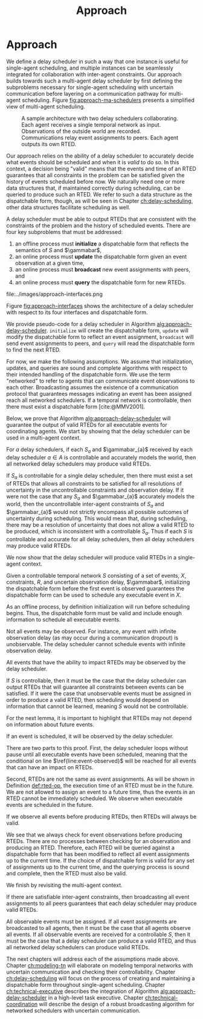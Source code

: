 #+title: Approach

* COMMENT
- for inter-agent communication as well as the observations agents make of the environment.
- where do we differentiate between existing work and the novel work of the thesis?
- With a model-based approach to autonomy, a human should not write an explicit program for solving
  the problem domain. Instead, the executive should take full responsibility for taking a model from
  a human and producing safe actions according to the constraints provided.
- Furthermore, extending either approach [MASTNUs and HR] likely would have been non-trivial and
  would have expanded the scope of this thesis significantly.

** TODO do we need to describe how each component is tested?
** TODO check ref for where VDC experiments live
I say they're at the end of the vdc chapter, but they currently aren't there.
** TODO we may not need to delineate between agent and executive. "multi-agent" is kind of a problem if we do
** IDEA does the discussion of what we could have done belong in the discussion section instead?
** Robustness

Autonomy research tends to focus on ideal, generic executives that behave perfectly. For instance,
temporal reasoning research assumes that controllable events are executed instantaneously at the
exact correct time without fail. Reality cannot conform to ideal conditions. At minimum, CPU cycles
will tick by before a scheduled event is dispatched, causing the hands of precise clocks to move
when our algorithms expect them to remain static. To run on hardware, executives and agents must
communicate, which adds additional time that is unaccounted for in scheduling algorithms. And
finally, we need to explicitly decide how to translate temporal events to messages that hardware can
execute. Given our need to deploy Kirk on real hardware, we contribute a seemingly disparate set of
algorithms removing expectations of idealized performance, that, when taken together, enable
deployment of temporal reasoning algorithms in real agents.

We include five contributions to dynamic scheduling and dispatching for enabling robust executives.

1. A well defined architecture for event execution with distinct scheduler, dispatcher, and driver
   responsibilities
2. Tolerance in event scheduling
3. Controllable event preemption
4. The separation of real and =noop= controllable events in execution decisions
5. A clock-synchronized approach for managing repeated tasks during online execution

# There lacks research into the design of interfaces between executives and agents.

TODO given the hardware experiments of this thesis...

This thesis identifies addresses three core issues...

We improve the delay scheduler by differentiating real and =noop= controllable events...

We remove the assumption that controllable events are instantaneously executed...

We identify drawbacks in naïve approaches to building executives using parallel and concurrent
processes. We propose a clock-synchronized architecture that addresses challenges in simulating
executives and better matches our expectations of order of operations behavior as programmers.


** bcw
define input and output for subproblems. then give breakdowns of what it means for each subproblem to be correct

define pseudocode for algo that calls   both subproblems, with proof showing that algo will solve problem statement given subsolvers work correctly

- in approach chapter, explain what each agent scheduler does as a black box. coordinator
  establishes comm pathways. and describe architecture of single agent scheduler


** Modeling and Controllability

We take a model-based approach to deploying autonomous systems, that is, prior to a mission, we
envision that engineers and domain experts work together to model the system at hand, then during
the mission (though not necessarily online), the autonomous system then takes the models as input
and decides how to act as output. There are three core challenges with modeling - the first being
that we need formalisms that can be ingested by our algorithms and be used to guarantee safe
execution. In other words, we need a data type to represent the phenomenon over which we want the
algorithms comprising our system to reason. Next, the chosen formalism must allow us to guarantee
the satisfiability of the system, i.e. the autonomous system must be able to act in a safe manner
respecting all constraints to go from the starting state to the goal state. The third challenge is
that we need a human-friendly form of said formalisms such that human domain experts, who are
unlikely to also be experts in autonomy, can still model their domains accurately enough such that
the desired safe behavior is exhibited by the autonomous system. We address each challenge in our
approach to modeling.

States and constraints can take on arbitrary forms, and how they are modeled depends entirely on the
problem domain. Classical planning problems use boolean predicates and actions to model the world
(e.g. STRIPS planning problems [cite:@Fikes1971]). Scheduling problems involving time constraints
will have continuous temporal bounds between discrete timepoints (e.g. in the form of temporal
constraint graphs [cite:@Dechter1991]). Other scenarios where motion planning is the focus will
likely be modeled with vectors of continuous values in $\mathbb{R}$ (e.g. often representing convex
regions as in the case of the /Magellan/ planner [cite:@FernandezGonzalez2018]). Hybrid domains
combine states and constraints with mixed continuous and discrete values (e.g. using mixed-integer
linear programs as demonstrated by Chen et al. [cite:@Chen2021a]).

Given this thesis' emphasis on temporal scheduling, we choose to focus entirely on formalisms where
states and constraints are temporal in nature. The starting state of the system is, by definition,
one where time is set to $0$ seconds, $t = 0$, and no events have been executed (i.e. no event
assignments have been made). We then define controlled and uncontrolled set-bounded constraints
between events. The goal state is one where times have been assigned to each controllable event such
that all constraints are satisfied. To do so, we build our formalisms representing temporal
constraints with set-bounded observation delay on top of simple temporal networks with uncertainty
(STNUs) [cite:@Vidal1999]. A brief explanation of our modeling strategy for temporal constraints
with observation delay follows in Section [[sec:obs-delay-in-stnus]], though we will elaborate on
temporal reasoning and our chosen formalisms for it in much more detail in Chapter [[ch:modeling-tn]].

With a modeling formalism in hand, the second key challenge is to use the formalism to guarantee a
property known as /controllability/, or that all controllable temporal constraints can be satisfied
given the existing uncertainty in the STNU. There already exist a number of strategies for checking
the controllability of STNUs. Examples of different strategies include the canonical work by Morris,
Muscettola, and Vidal in checking for semi-reducible negative cycles (SRNCs)
[cite:@MMV2001;@Morris2005;@Morris2006;@Morris2014], as well as reframing controllability as a
Satisfiable Modulo Theory (SMT) problem [cite:@Cimatti2012;]. In our approach to controllability
under observation uncertainty, we build on top of checks for SRNCs as will be shown in [[sec:vdc]].

# TODO is there a better sentence to start this paragraph?
For the third challenge, we choose to extend the Reactive Model-Based Programming Language (RMPL)
[cite:@RMPL2002], which provides to domain experts a means for describing the constraints and goal
states of their domain without requiring additional expertise in autonomy. With RMPL, a human
planner is capable of building control programs describing the constraints, agents, and states of
the problem domain in a way that is human-readable yet highly programmable, and is independent of
the underlying algorithms used by the autonomous system. As will be explained in Section [[sec:rmpl]]
below, our approach was to add the ability for planners to model observation delay alongside
temporal constraints in RMPL.

*** Modeling Uncertain Observation Delay in STNUs
<<sec:obs-delay-in-stnus>>

In the case of observation delay, our model dictates that we reason over two time intervals. The
first time interval represents the true length of time between two events, while the second interval
represents the length of time between when an event occurs and when an executive observes the event.
For ensuring that an executive takes safe actions in an uncertain environment, we assume worst-case
scenario with respect to information gain. Our approach to modeling uncertain observation delay in
STNUs is as follows.

1. The duration of time between two events is represented as a set-bounded interval
2. The duration of time between an event and its observation (observation delay) is represented as a
   set-bounded interval
3. Timestamps in event observations are ignored
4. The true duration of observation delay is not guaranteed to be learned

The first point comes directly from the STNU formalism (see Section [[sec:tn]]). The second point allows
for uncertainty in the amount of observation delay, e.g. in an uncertain environment, we could model
observation delay for a given event as, say, $[1, \infty]$, meaning an observation of an event could
arrive one second after it occurs, or never arrive, or arrive at some arbitrary time, $t$, $1 < t \leq
\infty$ later. The third point comes from assuming worst-case scenario and prevents us from
"cheating" in our scheduling algorithm. For instance, imagine two agents coordinating. If agents
passed timestamp information along with events to one another, they must also be able to synchronize
their clocks, potentially to an arbitrary degree of precision. The challenge of synchronizing clocks
between agents is outside the scope of this thesis and may not always be possible. As such,
executives only trust their own clocks. Rather than backfill potentially erroneous times for event
assignments as reported by exogenous sources, the executive we envision in this thesis records times
that are internally consistent with its own clock. Doing so guarantees that the actions the
executive takes as a result of temporal reasoning are consistent with its model.

The fourth point, that we are not guaranteed to learn event assignments, is a result of the first
three. It stands to reason that an event observation is a function of the true assignment of an
event and its observation delay. If there is uncertainty in both the event assignment and delay,
then we have one equation with two unknowns. Thus, the term "uncertain" in uncertain observation
delay means that we are forced to reason with deciding when to act even when we are not guaranteed
to learn the true times assigned to events.

# TODO where do the VDC experiments live? is this the end of ch:modeling-tn the right reference?

We call STNUs with variable observation delay /variable-delay STNUs/, which Bhargava first proposed
as the underlying data structure for checking Variable-Delay Controllability (VDC)
[cite:@Bhargava2018;@Bhargava2020;]. We (Pittman) co-authored a journal article with Bhargava that
was submitted to the Journal of AI Research presenting VDC and its chance constrained variant. We
include VDC as a contribution of this thesis, given that we (Pittman) wrote or rewrote a significant
portion of the VDC article, notably including a rewrite of key proofs with novel explanations. The
new proofs will will be presented in Section [[sec:vdc]]. Additionally, we rewrote the comparison of VDC
to Partially Observable STNUs (POSTNUs) [cite:@Moffitt2007], including identifying and correcting a
mistake in the same comparison as originally put forth by Bhargava in [cite:@Bhargava2020]. See
Appendix [[appendix:postnus]] for an in-depth comparison to POSTNUs. We designed and ran the
quantitative evaluation of VDC in the article. The same experiments will be included at the end of
Chapter <<ch:modeling-tn>>.

We formalize event observations and observation delay in Section [[sec:vdc]].

** Scheduling Temporal Events
<<sec:approach-scheduling>>

The bulk of the technical chapters of this thesis, namely Chapters [[ch:modeling-tn]] and
[[ch:delay-scheduling]], describe the algorithmic insights behind the /delay scheduler/. The delay
scheduler dispatches controllable events online for dynamically controllable STNUs while reasoning
over observation delay in the uncontrollable events it receives. There were two key contributions
that enabled the delay scheduler.

Reasoning over the controllability of STNUs with variable-observation delay had been demonstrated to
be possible in prior work [cite:@Bhargava2018a], though an explicit, online execution strategy, let
alone a valid execution strategy, was never defined for variable-delay STNUs. For our first
contribution, we define an execution strategy for variable-delay controllable STNUs and prove its
validity.

Likewise, dynamic schedulers have been established for dispatching events from STNUs, e.g. FAST-EX
[cite:@Hunsberger2016]. For our second contribution, we defined a novel delay scheduler built on
FAST-EX capable of applying the execution strategy defined in our first contribution.

We elaborate further on our approach to each contribution below.

*** Defining a Valid Execution Strategy for STNUs with Variable Observation Delay

We cannot execute an STNU without first demonstrating that it is controllable. Our approach to
checking the controllability of STNUs with observation delay is to apply Bhargava's Variable-Delay
Controllability checker (VDC) [cite:@Bhargava2018]. VDC is a procedure that takes place in two
stages and is $O(N^{3})$ in the number of events. In the first stage, we transform the STNU with
variable observation delay to one with fixed observation delay in $O(N^{2})$. In the second stage,
we check the controllability of the fixed-delay STNU using Bhargava's fixed-delay controllability
checker (FDC) [cite:@Bhargava2018a;@Bhargava2020;], which is modified from Morris' $O(N^{3})$
dynamic controllability check [cite:@Morris2014] such that it accounts for fixed observation delay
in contingent links.

In short, the first stage process is built around the idea of modeling a worst-case scenario with
respect to receiving observations. The resulting fixed-delay STNU reflects a situation where the
executive learns as little as possible about the contingent events. If the fixed-delay STNU with
minimal information is controllable, then so too must any situation be controllable when we learn
more information.

We contribute the definition for an execution strategy for variable-delay STNUs, wherein we dispatch
events according to the /dispatchable form/ of the /fixed-delay/ STNU, while respecting the
constraints modeled in the /variable-delay/ STNU. Existing controllability checks, like FDC, and
execution strategies, like FAST-EX, depend on a dispatchable form, i.e. a /distance graph/
representation of the STNU. The key challenge in defining an execution strategy for a variable-delay
STNU is that unlike vanilla STNUs and fixed-delay STNUs, a dispatchable form for variable-delay
STNUs has not been investigated. Hence why the VDC check first transforms the variable-delay STNU to
a fixed-delay form. In Chapter [[ch:delay-scheduling]], we formally define the execution strategy for
variable-delay STNUs and prove its validity.

*** Online Dispatching for STNUs with Variable Observation Delay

We chose to build the delay scheduler as a modified variant of Hunsberger's FAST-EX
[cite:@Hunsberger2016] because, to the best of our knowledge, FAST-EX is the fastest dynamic
scheduler published to date.

FAST-EX maps partial histories, or schedules of events up to the current time, to Real-Time
Execution Decisions (RTEDs). RTEDs contain a list of events to be executed and a time (that could be
from now to point in the future) to execute them. When contingent events are observed or
controllable events are scheduled, it updates the distance graph to capture the information gained.
To improve the online performance of dynamic scheduling, Hunsberger's insight was to reduce the
space of the dispatchable form by removing edges as events are executed. It can do so by first
iteratively updating the distances to and from the remaining events by performing Dijkstra's Single
Sink and Single Source Shortest Paths algorithms to and from the zero point (start event) of the
distance graph.

The delay scheduler differs from FAST-EX because we no longer assume events are instantaneously observed....

in the way it (1) records partial histories and (2) how it generates RTEDs. For both changes, we
must address special cases related to a change in the /execution space/ - the time ranges of
possible event assignments - that result from the variable-delay to fixed-delay STNU transformation.
We make two changes for (1). First, we do not assume that contingent events are instantaneously
observed. Essentially, we use the known fixed observation delay to decide where in the past an
observed contingent event was assigned. Second, to account for one special case due to the
transformation, we use observations to optimistically rewrite the variable-delay STNU in an attempt
to shorten the overall makespan (see Section [[sec:optimistic-rescheduling]]). Key to (2) is that we are
allowed to /imagine/ that contingent events were assigned despite never observing them. Imagining
contingent events is a result of the other special case from the variable-delay to fixed-delay
transformation (see Section [[sec:delay-scheduling]]).

** Coordination
<<sec:approach-coordination>>

# TODO wc. framework?
To the best of our knowledge, this thesis contributes the first framework for, and demonstration of,
online coordination between dynamic schedulers with inter-agent temporal constraints.

# TODO wc. "vehicle control". actually moving the vehicle
# To be clear, coordination is limited to scheduling and dispatching - it does not include task
# planning, motion planning, or vehicle control.

Our challenge is to allow multiple Kirk instances to dynamically schedule simultaneously while
sharing events. At a high level, our approach is that inter-agent communications take the form of
event observations. Each agent's ego controllable events are sent to peers, who receive them as
exogenous, uncontrollable event observations. We allow (and expect) that communications have
uncertain delay, thus we apply the modeling formalisms of variable-delay STNUs to inter-agent
temporal constraints.

Our approach to online coordination is as follows:

1. Each instance of Kirk receives a unique, manually written control program
2. All control programs begin execution at the same time
3. Kirk executives broadcast scheduled events to a known set of peers
4. In their own schedules, Kirk executives record event observations from their peers as they are
   received

# TODO is the first sentence true?
# TODO clean up end of paragraph?
The challenge of manually writing control programs that enable MA execution is non-trivial. A
modeler must consider both intra-agent and inter-agent constraints that, compounded by uncertain
communication, frequently contain difficult to spot conflicts. (It is no surprise that temporal
decoupling is incomplete!) Furthermore, we found that translating events between executives is
challenging. When writing MA control programs, it is possible that the same event has different
identifiers in different STNUs. Care must be taken to ensure different executives understand the
event observations they receive from their peers. In our experiments, our strategy was to carefully
write MA control programs to guarantee events shared names between executives. MA control programs
under uncertain communication will be discussed in detail in Section [[sec:ma-control-programs]].

# TODO is there more to say about second point?
The second point ensures that control programs share a temporal frame of reference. However,
uncertain communication was able to partially mitigate executives with clocks that did not agree. In
effect, communication delay can be used to mitigate the differences in executive clock times.

The third and fourth points encapsulate our contribution to the challenge of MA communication with
respect to inter-agent temporal constraints. We imagined inter-agent communications as a simple
directional graph between executives. In this structure, all event nodes are publishers. Outgoing
edges represent subscribers that receive all scheduled events, including both controllable events
and uncontrollable event observations that the publishing agent itself receives. Event observations
are then naturally propagated through the graph. We assume that communication delay in the modeled
system incorporates the time events spend propagating through the graph. Event propagation will be
formally defined in Section [[sec:event-propagation]].


* Approach
<<ch:approach>>

We define a delay scheduler in such a way that one instance is useful for single-agent scheduling,
and multiple instances can be seamlessly integrated for collaboration with inter-agent constraints.
Our approach builds towards such a multi-agent delay scheduler by first defining the subproblems
necessary for single-agent scheduling with uncertain communication before layering on a
communication pathway for multi-agent scheduling. Figure [[fig:approach-ma-schedulers]] presents a
simplified view of multi-agent scheduling.

#+label: fig:approach-ma-schedulers
#+attr_latex: :width 0.7\textwidth
#+caption: A sample architecture with two delay schedulers collaborating. Each agent receives a single temporal network as input. Observations of the outside world are recorded. Communications relay event assignments to peers. Each agent outputs its own RTED.
[[file:../images/approach-ma-schedulers.png]]

Our approach relies on the ability of a delay scheduler to accurately decide what events should be
scheduled and when it is /valid/ to do so. In this context, a decision being "valid" means that the
events and time of an RTED guarantees that all constraints in the problem can be satisfied given the
history of events scheduled before now. We naturally need one or more data structures that, if
maintained correctly during scheduling, can be queried to produce such an RTED. We refer to such a
data structure as the dispatchable form, though, as will be seen in Chapter [[ch:delay-scheduling]],
other data structures facilitate scheduling as well.

A delay scheduler must be able to output RTEDs that are consistent with the constraints of the
problem and the history of scheduled events. There are four key subproblems that must be addressed:

1. an offline process must *initialize* a dispatchable form that reflects the semantics of $S$ and
   $\gammabar$,
2. an online process must *update* the dispatchable form given an event observation at a given time,
3. an online process must *broadcast* new event assignments with peers, and
4. an online process must *query* the dispatchable form for new RTEDs.

#+label: fig:approach-interfaces
#+attr_latex: :width 0.7\textwidth
#+caption: The four interfaces of a delay scheduler. The second and third are combined to highlight that broadcasts are trigged when events are observed. The first shows the dispatchable form being intialized from a model. The second shows that event observations will cause the dispatchable form to be updated, immediatelly triggering a broadcast (the third interface). The fourth interface queries the dispatchable form to create RTEDs.
file:../images/approach-interfaces.png

Figure [[fig:approach-interfaces]] shows the architecture of a delay scheduler with respect to its four
interfaces and dispatchable form.

#+label: alg:approach-delay-scheduler
#+begin_export tex
\begin{algorithm}
\SetAlgoLined
\SetKwFunction{Return}{return}
\SetKwInput{Input}{Input}
\SetKwInput{Output}{Output}
\SetKwInput{Algorithm}{\textsc{Delay Scheduling}}
\SetKwInput{Initialize}{Initialization}
\SetKwIF{If}{ElseIf}{Else}{if}{then}{else if}{else}{endif}
\Indm
\Input{Controllable temporal network $S$; Observation uncertainty $\gammabar$; \texttt{clock}; \texttt{peers}}
\Initialize{\texttt{dispatchable-form} $\gets$ \texttt{initialize}($S, \gammabar$); \texttt{RTED} $\gets \varnothing$;}
\Indp
\Algorithm{}
\Indp

\While{there are unexecuted executable events} {
  \If{Event $x$ is observed} { \label{line:event-observed}
    \texttt{update(dispatchable-form, $x$, clock.now))}\;
    \texttt{broadcast($x$, peers)}\;
  }

  \texttt{RTED} $\gets$ \texttt{query(dispatchable-form, clock.now)}
}
\caption{Algorithm for performing delay scheduling to produce RTEDs for all executable events in a temporal network.}
\label{alg:approach-delay-scheduler}
\end{algorithm}
#+end_export

We provide pseudo-code for a delay scheduler in Algorithm [[alg:approach-delay-scheduler]]. =initialize=
will create the dispatchable form, =update= will modify the dispatchable form to reflect an event
assignment, =broadcast= will send event assignments to peers, and =query= will read the dispatchable
form to find the next RTED.

For now, we make the following assumptions. We assume that initialization, updates, and queries are
sound and complete algorithms with respect to their intended handling of the dispatchable form. We
use the term "networked" to refer to agents that can communicate event observations to each other.
Broadcasting assumes the existence of a communication protocol that guarantees messages indicating
an event has been assigned reach all networked schedulers. If a temporal network is controllable,
then there must exist a dispatchable form [cite:@MMV2001].

Below, we prove that Algorithm [[alg:approach-delay-scheduler]] will guarantee the output of valid RTEDs
for all executable events for coordinating agents. We start by showing that the delay scheduler can
be used in a multi-agent context.

#+label: lemma:approach-all-controllable
#+latex: \begin{lemma}
#+latex: \label{lemma:approach-all-controllable}
For $a$ delay schedulers, if each $S_{a}$ and $\gammabar_{a}$ received by each delay scheduler $a
\in A$ is controllable and accurately models the world, then all networked delay schedulers may
produce valid RTEDs.
#+latex: \end{lemma}

#+latex: \begin{proof}
If $S_{a}$ is controllable for a single delay scheduler, then there must exist a set of RTEDs that
allows all constraints to be satisfied for all resolutions of uncertainty in the uncontrollable
constraints and observation delay. If it were not the case that any $S_{a}$ and $\gammabar_{a}$
accurately models the world, then the uncontrollable inter-agent constraints of $S_{a}$ and
$\gammabar_{a}$ would not strictly encompass all possible outcomes of uncertainty during scheduling.
This would mean that, during scheduling, there may be a resolution of uncertainty that does not
allow a valid RTED to be produced, which is inconsistent with a controllable $S_{a}$. Thus if each
$S$ is controllable and accurate for all delay schedulers, then all delay schedulers may produce
valid RTEDs.
#+latex: \end{proof}

We now show that the delay scheduler will produce valid RTEDs in a single-agent context.

#+label: lemma:initialization
#+latex: \begin{lemma}
#+latex: \label{lemma:initialization}
Given a controllable temporal network $S$ consisting of a set of events, $X$, constraints, $R$, and
uncertain observation delay, $\gammabar$, initializing the dispatchable form before the first event
is observed guarantees the dispatchable form can be used to schedule any executable event in $X$.
#+latex: \end{lemma}

#+latex: \begin{proof}
As an offline process, by definition initialization will run before scheduling begins. Thus, the
dispatchable form must be valid and include enough information to schedule all executable events.
#+latex: \end{proof}

Not all events may be observed. For instance, any event with infinite observation delay (as may
occur during a communication dropout) is unobservable. The delay scheduler cannot schedule events
with infinite observation delay.

#+label: lemma:observable-events
#+latex: \begin{lemma}
#+latex: \label{lemma:observable-events}
All events that have the ability to impact RTEDs may be observed by the delay scheduler.
#+latex: \end{lemma}

#+latex: \begin{proof}
If $S$ is controllable, then it must be the case that the delay scheduler can output RTEDs that will
guarantee all constraints between events can be satisfied. If it were the case that unobservable
events must be assigned in order to produce a valid RTED, then scheduling would depend on
information that cannot be learned, meaning $S$ would not be controllable.
#+latex: \end{proof}

For the next lemma, it is important to highlight that RTEDs may not depend on information about
future events.

#+label: lemma:all-events-are-observed
#+latex: \begin{lemma}
#+latex: \label{lemma:all-events-are-observed}
If an event is scheduled, it will be observed by the delay scheduler.
#+latex: \end{lemma}

#+latex: \begin{proof}
There are two parts to this proof. First, the delay scheduler loops without pause until all
executable events have been scheduled, meaning that the conditional on line
$\ref{line:event-observed}$ will be reached for all events that can have an impact on RTEDs.

Second, RTEDs are not the same as event assignments. As will be shown in Definition [[def:rted-op]], the
execution time of an RTED must be in the future. We are not allowed to assign an event to a future
time, thus the events in an RTED cannot be immediately scheduled. We observe when executable events
are scheduled in the future.
#+latex: \end{proof}

#+label: lemma:observe-then-rted
#+latex: \begin{lemma}
#+latex: \label{lemma:observe-then-rted}
If we observe all events before producing RTEDs, then RTEDs will always be valid.
#+latex: \end{lemma}

#+latex: \begin{proof}
We see that we always check for event observations before producing RTEDs. There are no processes
between checking for an observation and producing an RTED. Therefore, each RTED will be queried
against a dispatchable form that has been modified to reflect all event assignments up to the
current time. If the choice of dispatchable form is valid for any set of assignments up to the
current time, and the querying process is sound and complete, then the RTED must also be valid.
#+latex: \end{proof}

We finish by revisiting the multi-agent context.

#+label: lemma:approach-broadcasting
#+latex: \begin{lemma}
#+latex: \label{lemma:approach-broadcasting}
If there are satisfiable inter-agent constraints, then broadcasting all event assignments to all
peers guarantees that each delay scheduler may produce valid RTEDs.
#+latex: \end{lemma}

#+latex: \begin{proof}
All observable events must be assigned. If all event assignments are broadcasted to all agents, then
it must be the case that all agents observe all events. If all observable events are received for a
controllable $S$, then it must be the case that a delay scheduler can produce a valid RTED, and thus
all networked delay schedulers can produce valid RTEDs.
#+latex: \end{proof}

The next chapters will address each of the assumptions made above. Chapter [[ch:modeling-tn]] will
elaborate on modeling temporal networks with uncertain communication and checking their
controllability. Chapter [[ch:delay-scheduling]] will focus on the process of creating and maintaining a
dispatchable form throughout single-agent scheduling. Chapter [[ch:technical-executive]] describes the
integration of Algorithm [[alg:approach-delay-scheduler]] in a high-level task executive. Chapter
[[ch:technical-coordination]] will describe the design of a robust broadcasting algorithm for networked
schedulers with uncertain communication.
